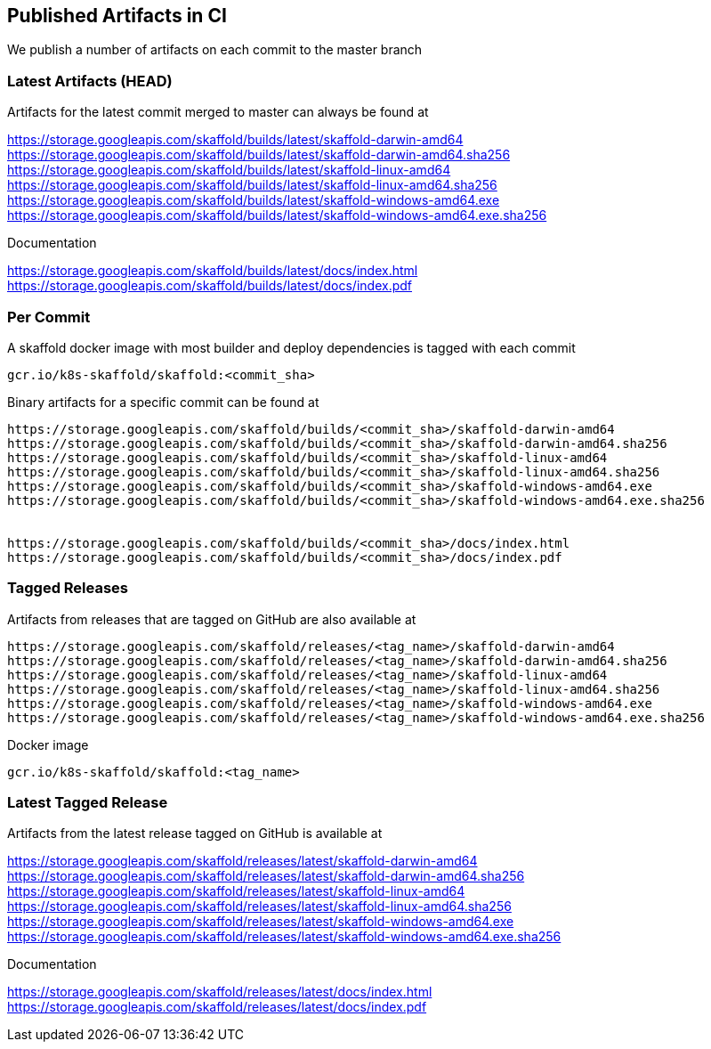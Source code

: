 == Published Artifacts in CI

We publish a number of artifacts on each commit to the master branch

=== Latest Artifacts (HEAD)
Artifacts for the latest commit merged to master can always be found at

https://storage.googleapis.com/skaffold/builds/latest/skaffold-darwin-amd64
https://storage.googleapis.com/skaffold/builds/latest/skaffold-darwin-amd64.sha256
https://storage.googleapis.com/skaffold/builds/latest/skaffold-linux-amd64
https://storage.googleapis.com/skaffold/builds/latest/skaffold-linux-amd64.sha256
https://storage.googleapis.com/skaffold/builds/latest/skaffold-windows-amd64.exe
https://storage.googleapis.com/skaffold/builds/latest/skaffold-windows-amd64.exe.sha256

Documentation

https://storage.googleapis.com/skaffold/builds/latest/docs/index.html
https://storage.googleapis.com/skaffold/builds/latest/docs/index.pdf

=== Per Commit
A skaffold docker image with most builder and deploy dependencies is tagged with each commit

----
gcr.io/k8s-skaffold/skaffold:<commit_sha>
----

Binary artifacts for a specific commit can be found at 

----
https://storage.googleapis.com/skaffold/builds/<commit_sha>/skaffold-darwin-amd64
https://storage.googleapis.com/skaffold/builds/<commit_sha>/skaffold-darwin-amd64.sha256
https://storage.googleapis.com/skaffold/builds/<commit_sha>/skaffold-linux-amd64
https://storage.googleapis.com/skaffold/builds/<commit_sha>/skaffold-linux-amd64.sha256
https://storage.googleapis.com/skaffold/builds/<commit_sha>/skaffold-windows-amd64.exe
https://storage.googleapis.com/skaffold/builds/<commit_sha>/skaffold-windows-amd64.exe.sha256


https://storage.googleapis.com/skaffold/builds/<commit_sha>/docs/index.html
https://storage.googleapis.com/skaffold/builds/<commit_sha>/docs/index.pdf
----

=== Tagged Releases
Artifacts from releases that are tagged on GitHub are also available at 

----
https://storage.googleapis.com/skaffold/releases/<tag_name>/skaffold-darwin-amd64
https://storage.googleapis.com/skaffold/releases/<tag_name>/skaffold-darwin-amd64.sha256
https://storage.googleapis.com/skaffold/releases/<tag_name>/skaffold-linux-amd64
https://storage.googleapis.com/skaffold/releases/<tag_name>/skaffold-linux-amd64.sha256
https://storage.googleapis.com/skaffold/releases/<tag_name>/skaffold-windows-amd64.exe
https://storage.googleapis.com/skaffold/releases/<tag_name>/skaffold-windows-amd64.exe.sha256
----

Docker image
----
gcr.io/k8s-skaffold/skaffold:<tag_name>
----


=== Latest Tagged Release
Artifacts from the latest release tagged on GitHub is available at 

https://storage.googleapis.com/skaffold/releases/latest/skaffold-darwin-amd64
https://storage.googleapis.com/skaffold/releases/latest/skaffold-darwin-amd64.sha256
https://storage.googleapis.com/skaffold/releases/latest/skaffold-linux-amd64
https://storage.googleapis.com/skaffold/releases/latest/skaffold-linux-amd64.sha256
https://storage.googleapis.com/skaffold/releases/latest/skaffold-windows-amd64.exe
https://storage.googleapis.com/skaffold/releases/latest/skaffold-windows-amd64.exe.sha256

Documentation

https://storage.googleapis.com/skaffold/releases/latest/docs/index.html
https://storage.googleapis.com/skaffold/releases/latest/docs/index.pdf
